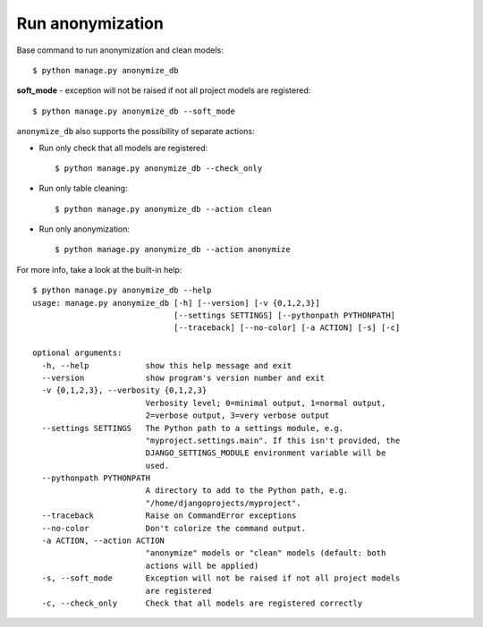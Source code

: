 Run anonymization
=================

Base command to run anonymization and clean models::

    $ python manage.py anonymize_db

**soft_mode** - exception will not be raised if not all project models are registered::

    $ python manage.py anonymize_db --soft_mode


``anonymize_db`` also supports the possibility of separate actions:


- Run only check that all models are registered::

    $ python manage.py anonymize_db --check_only

- Run only table cleaning::

    $ python manage.py anonymize_db --action clean

- Run only anonymization::

    $ python manage.py anonymize_db --action anonymize

For more info, take a look at the built-in help::

    $ python manage.py anonymize_db --help
    usage: manage.py anonymize_db [-h] [--version] [-v {0,1,2,3}]
                                  [--settings SETTINGS] [--pythonpath PYTHONPATH]
                                  [--traceback] [--no-color] [-a ACTION] [-s] [-c]

    optional arguments:
      -h, --help            show this help message and exit
      --version             show program's version number and exit
      -v {0,1,2,3}, --verbosity {0,1,2,3}
                            Verbosity level; 0=minimal output, 1=normal output,
                            2=verbose output, 3=very verbose output
      --settings SETTINGS   The Python path to a settings module, e.g.
                            "myproject.settings.main". If this isn't provided, the
                            DJANGO_SETTINGS_MODULE environment variable will be
                            used.
      --pythonpath PYTHONPATH
                            A directory to add to the Python path, e.g.
                            "/home/djangoprojects/myproject".
      --traceback           Raise on CommandError exceptions
      --no-color            Don't colorize the command output.
      -a ACTION, --action ACTION
                            "anonymize" models or "clean" models (default: both
                            actions will be applied)
      -s, --soft_mode       Exception will not be raised if not all project models
                            are registered
      -c, --check_only      Check that all models are registered correctly
